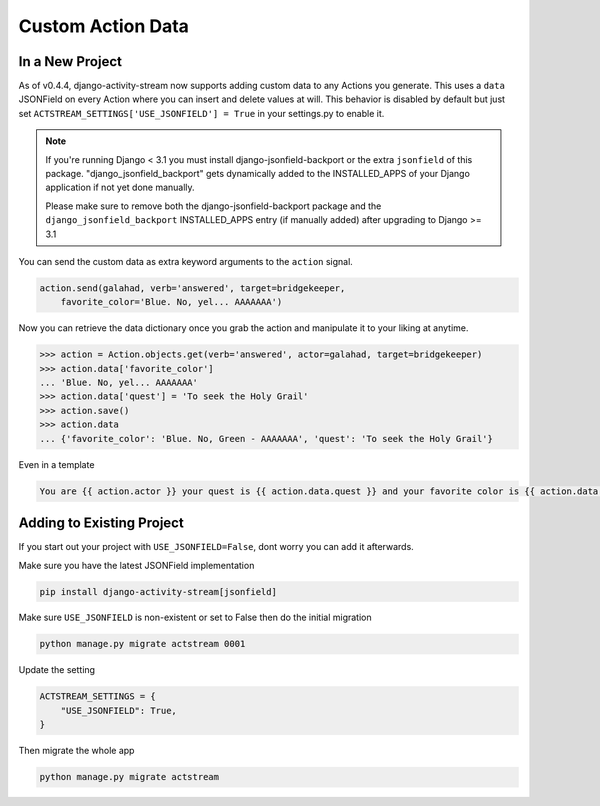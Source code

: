 .. _custom-data:

Custom Action Data
==================

In a New Project
----------------

As of v0.4.4, django-activity-stream now supports adding custom data to any Actions you generate.
This uses a ``data`` JSONField on every Action where you can insert and delete values at will.
This behavior is disabled by default but just set ``ACTSTREAM_SETTINGS['USE_JSONFIELD'] = True`` in your
settings.py to enable it.

.. note::

  If you're running Django < 3.1 you must install django-jsonfield-backport or the extra ``jsonfield`` of this package.
  "django_jsonfield_backport" gets dynamically added to the INSTALLED_APPS of your Django application if not yet done manually.

  Please make sure to remove both the django-jsonfield-backport package and the ``django_jsonfield_backport`` INSTALLED_APPS entry (if manually added) after upgrading to Django >= 3.1

You can send the custom data as extra keyword arguments to the ``action`` signal.

.. code-block:: python

    action.send(galahad, verb='answered', target=bridgekeeper,
        favorite_color='Blue. No, yel... AAAAAAA')


Now you can retrieve the data dictionary once you grab the action and manipulate it to your liking at anytime.

.. code-block:: python

    >>> action = Action.objects.get(verb='answered', actor=galahad, target=bridgekeeper)
    >>> action.data['favorite_color']
    ... 'Blue. No, yel... AAAAAAA'
    >>> action.data['quest'] = 'To seek the Holy Grail'
    >>> action.save()
    >>> action.data
    ... {'favorite_color': 'Blue. No, Green - AAAAAAA', 'quest': 'To seek the Holy Grail'}

Even in a template

.. code-block:: django

    You are {{ action.actor }} your quest is {{ action.data.quest }} and your favorite color is {{ action.data.favorite_color }}

Adding to Existing Project
--------------------------

If you start out your project with ``USE_JSONFIELD=False``, dont worry you can add it afterwards.

Make sure you have the latest JSONField implementation

.. code-block::

    pip install django-activity-stream[jsonfield]

Make sure ``USE_JSONFIELD`` is non-existent or set to False then do the initial migration

.. code-block:: bash

    python manage.py migrate actstream 0001

Update the setting

.. code-block:: python

    ACTSTREAM_SETTINGS = {
        "USE_JSONFIELD": True,
    }

Then migrate the whole app

.. code-block:: bash

    python manage.py migrate actstream
